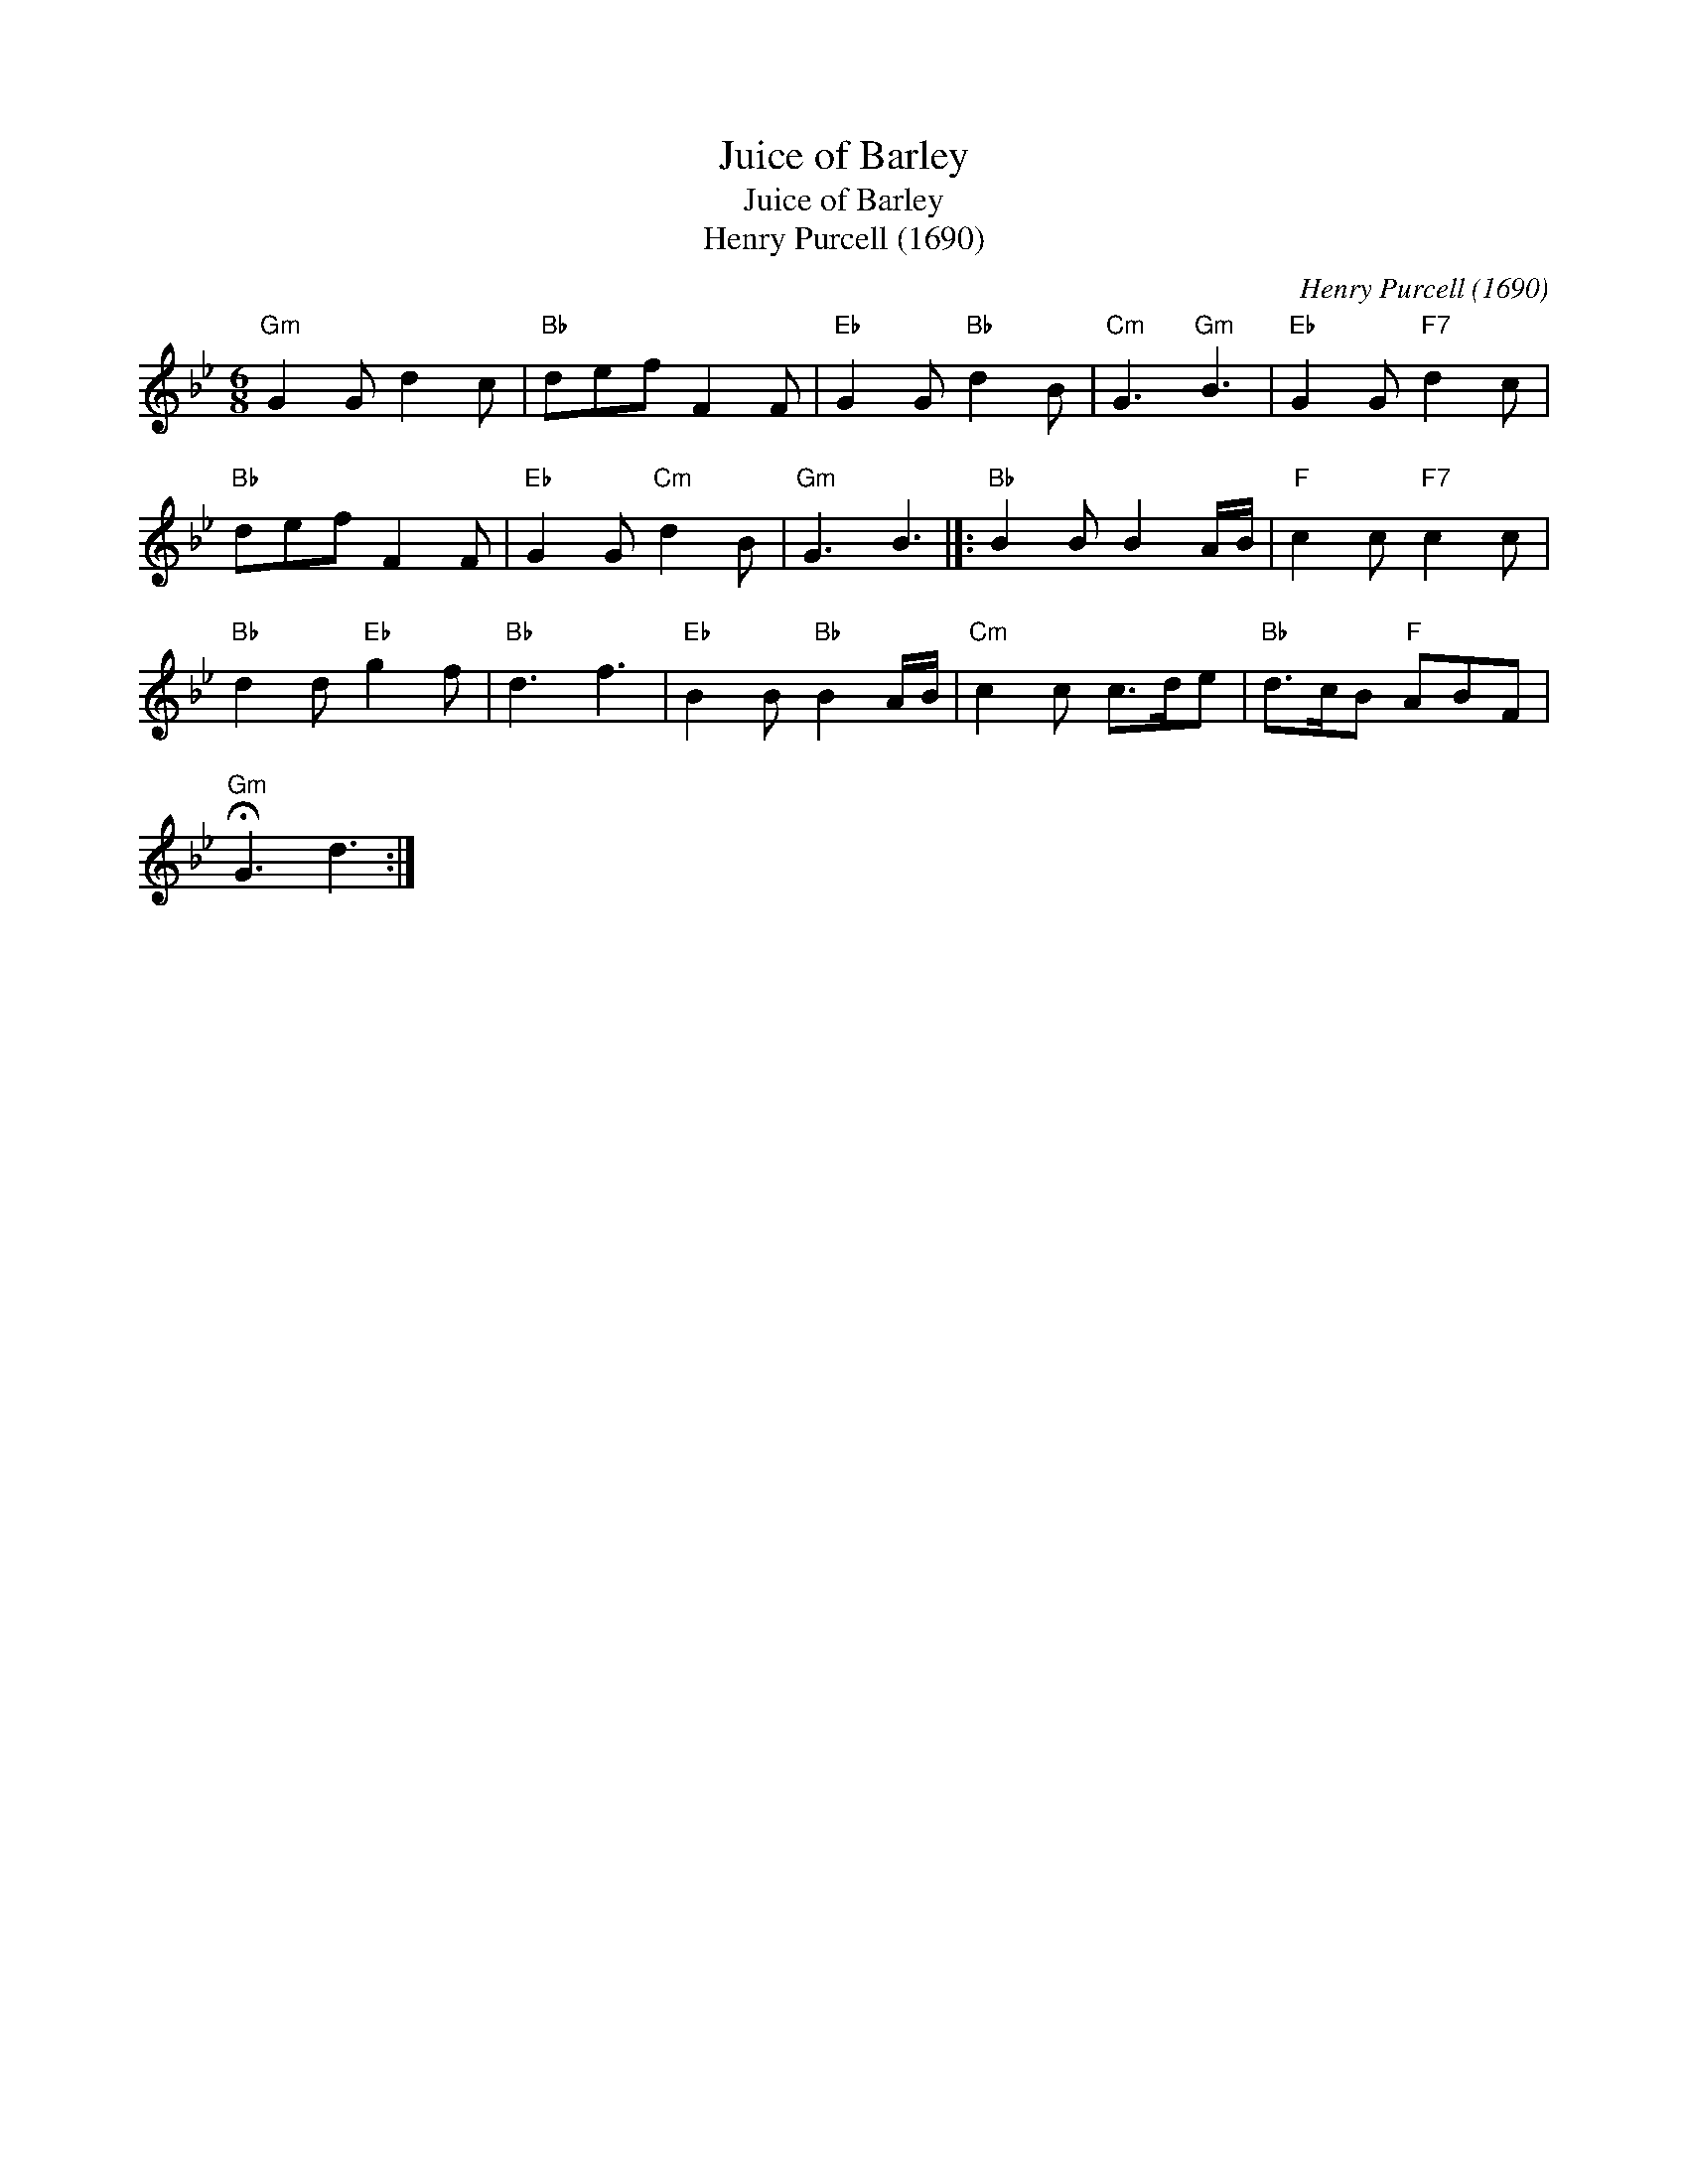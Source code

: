 X:1
T:Juice of Barley
T:Juice of Barley
T:Henry Purcell (1690)
C:Henry Purcell (1690)
L:1/8
M:6/8
K:Gmin
V:1 treble 
V:1
"Gm" G2 G d2 c |"Bb" def F2 F |"Eb" G2 G"Bb" d2 B |"Cm" G3"Gm" B3 |"Eb" G2 G"F7" d2 c | %5
"Bb" def F2 F |"Eb" G2 G"Cm" d2 B |"Gm" G3 B3 |]:"Bb" B2 B B2 A/B/ |"F" c2 c"F7" c2 c | %10
"Bb" d2 d"Eb" g2 f |"Bb" d3 f3 |"Eb" B2 B"Bb" B2 A/B/ |"Cm" c2 c c>de |"Bb" d>cB"F" ABF | %15
"Gm" !fermata!G3 d3 :| %16


